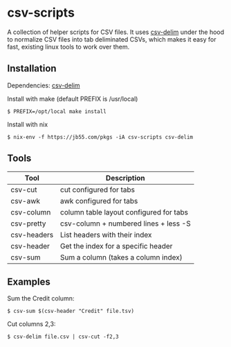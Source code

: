 
* csv-scripts

  A collection of helper scripts for CSV files. It uses
  [[https://github.com/jb55/csv-delim][csv-delim]] under the hood to normalize CSV
  files into tab deliminated CSVs, which makes it easy for fast, existing linux
  tools to work over them.

** Installation

  Dependencies: [[https://github.com/jb55/csv-delim][csv-delim]]

  Install with make (default PREFIX is /usr/local)

: $ PREFIX=/opt/local make install

  Install with nix

: $ nix-env -f https://jb55.com/pkgs -iA csv-scripts csv-delim

** Tools

| Tool        | Description                             |
|-------------+-----------------------------------------|
| csv-cut     | cut configured for tabs                 |
| csv-awk     | awk configured for tabs                 |
| csv-column  | column table layout configured for tabs |
| csv-pretty  | csv-column + numbered lines + less -S   |
| csv-headers | List headers with their index           |
| csv-header  | Get the index for a specific header     |
| csv-sum     | Sum a column (takes a column index)     |

** Examples

Sum the Credit column:

: $ csv-sum $(csv-header "Credit" file.tsv)

Cut columns 2,3:

: $ csv-delim file.csv | csv-cut -f2,3
